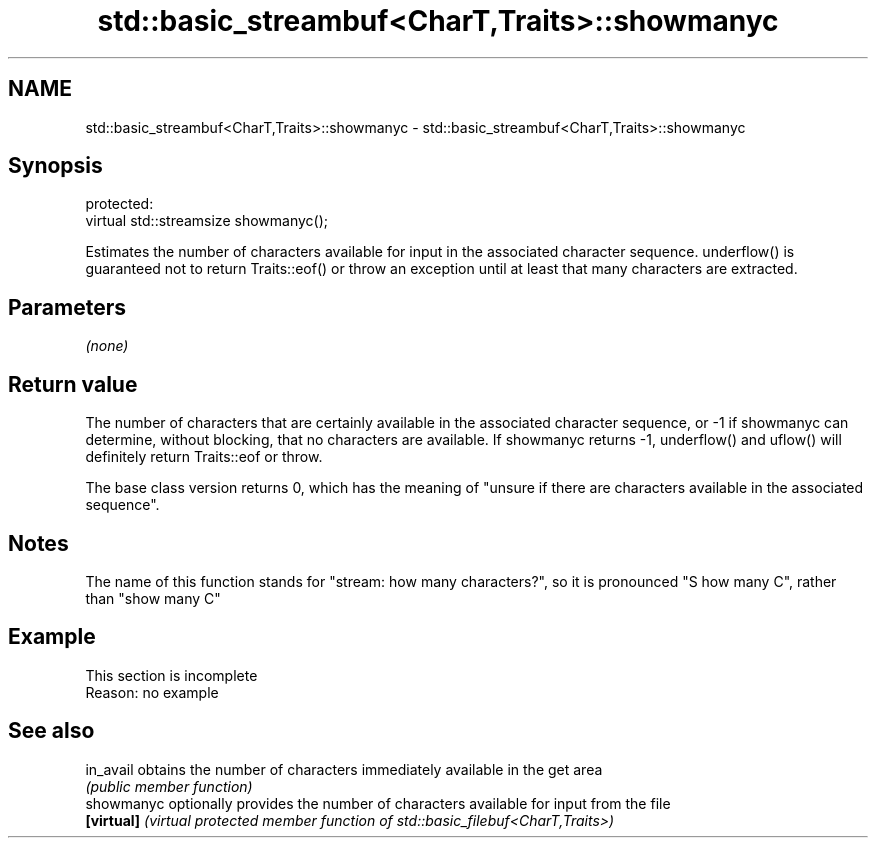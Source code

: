 .TH std::basic_streambuf<CharT,Traits>::showmanyc 3 "2020.03.24" "http://cppreference.com" "C++ Standard Libary"
.SH NAME
std::basic_streambuf<CharT,Traits>::showmanyc \- std::basic_streambuf<CharT,Traits>::showmanyc

.SH Synopsis
   protected:
   virtual std::streamsize showmanyc();

   Estimates the number of characters available for input in the associated character sequence. underflow() is guaranteed not to return Traits::eof() or throw an exception until at least that many characters are extracted.

.SH Parameters

   \fI(none)\fP

.SH Return value

   The number of characters that are certainly available in the associated character sequence, or -1 if showmanyc can determine, without blocking, that no characters are available. If showmanyc returns -1, underflow() and uflow() will definitely return Traits::eof or throw.

   The base class version returns 0, which has the meaning of "unsure if there are characters available in the associated sequence".

.SH Notes

   The name of this function stands for "stream: how many characters?", so it is pronounced "S how many C", rather than "show many C"

.SH Example

    This section is incomplete
    Reason: no example

.SH See also

   in_avail  obtains the number of characters immediately available in the get area
             \fI(public member function)\fP
   showmanyc optionally provides the number of characters available for input from the file
   \fB[virtual]\fP \fI(virtual protected member function of std::basic_filebuf<CharT,Traits>)\fP
